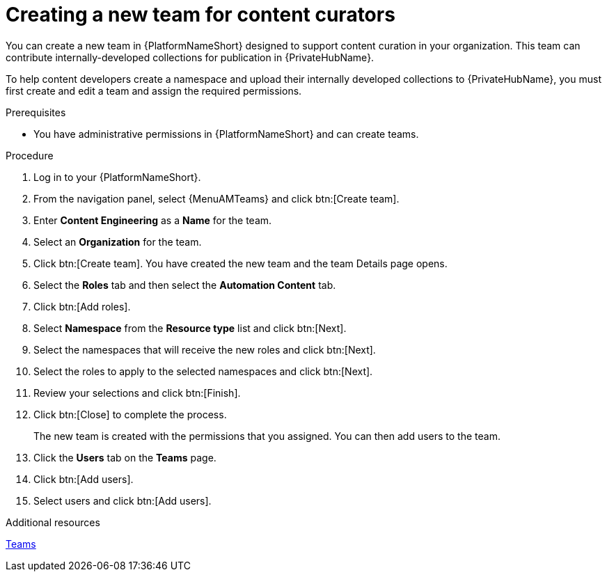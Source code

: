 :_mod-docs-content-type: PROCEDURE
[id="proc-create-content-developers"]

= Creating a new team for content curators

[role="_abstract"]
You can create a new team in {PlatformNameShort} designed to support content curation in your organization. This team can contribute internally-developed collections for publication in {PrivateHubName}.

To help content developers create a namespace and upload their internally developed collections to {PrivateHubName}, you must first create and edit a team and assign the required permissions.

.Prerequisites

* You have administrative permissions in {PlatformNameShort} and can create teams.

.Procedure

. Log in to your {PlatformNameShort}.
. From the navigation panel, select {MenuAMTeams} and click btn:[Create team].
. Enter *Content Engineering* as a *Name* for the team.
. Select an *Organization* for the team. 
. Click btn:[Create team]. You have created the new team and the team Details page opens.
. Select the *Roles* tab and then select the *Automation Content* tab.
. Click btn:[Add roles].
. Select *Namespace* from the *Resource type* list and click btn:[Next].
. Select the namespaces that will receive the new roles and click btn:[Next].
. Select the roles to apply to the selected namespaces and click btn:[Next].
. Review your selections and click btn:[Finish].
. Click btn:[Close] to complete the process.
+
The new team is created with the permissions that you assigned. You can then add users to the team.
+
. Click the *Users* tab on the *Teams* page.
. Click btn:[Add users].
. Select users and click btn:[Add users].

.Additional resources
link:{URLCentralAuth}/gw-managing-access#assembly-controller-teams_gw-manage-rbac[Teams]